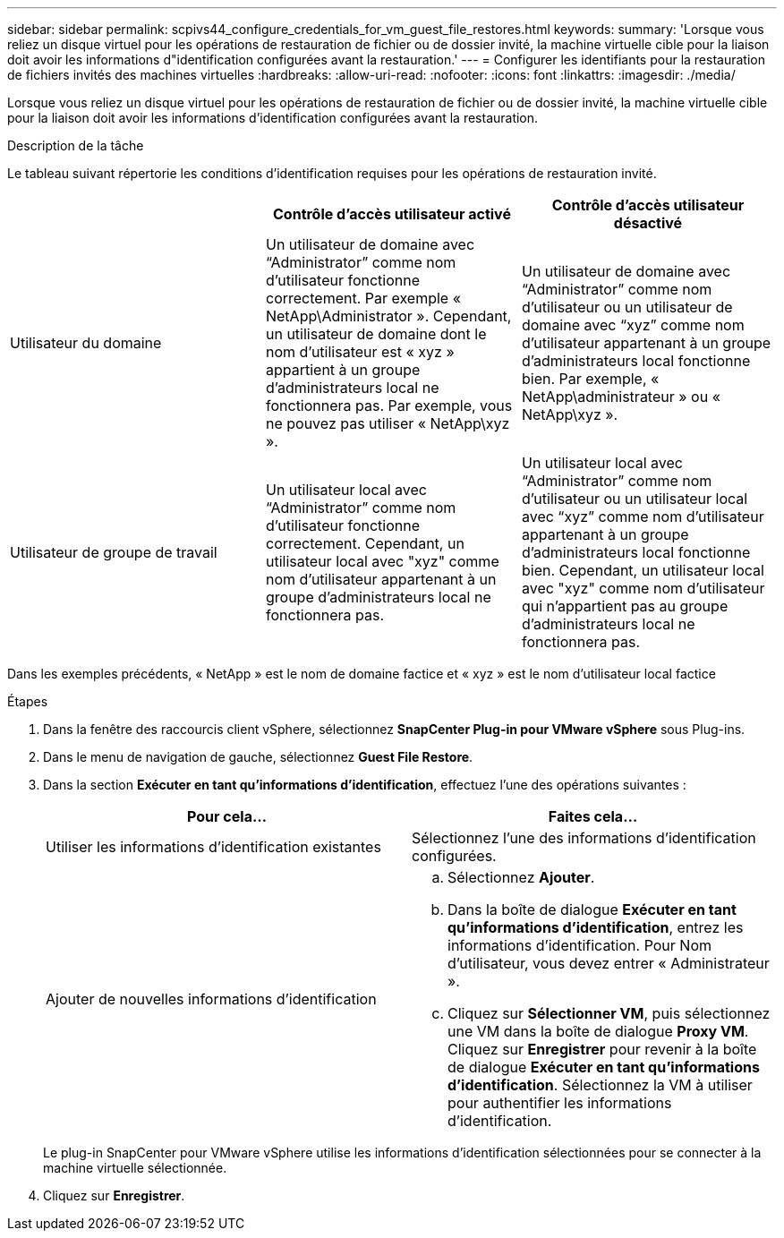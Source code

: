 ---
sidebar: sidebar 
permalink: scpivs44_configure_credentials_for_vm_guest_file_restores.html 
keywords:  
summary: 'Lorsque vous reliez un disque virtuel pour les opérations de restauration de fichier ou de dossier invité, la machine virtuelle cible pour la liaison doit avoir les informations d"identification configurées avant la restauration.' 
---
= Configurer les identifiants pour la restauration de fichiers invités des machines virtuelles
:hardbreaks:
:allow-uri-read: 
:nofooter: 
:icons: font
:linkattrs: 
:imagesdir: ./media/


[role="lead"]
Lorsque vous reliez un disque virtuel pour les opérations de restauration de fichier ou de dossier invité, la machine virtuelle cible pour la liaison doit avoir les informations d'identification configurées avant la restauration.

.Description de la tâche
Le tableau suivant répertorie les conditions d'identification requises pour les opérations de restauration invité.

|===
|  | Contrôle d'accès utilisateur activé | Contrôle d'accès utilisateur désactivé 


| Utilisateur du domaine | Un utilisateur de domaine avec “Administrator” comme nom d'utilisateur fonctionne correctement. Par exemple « NetApp\Administrator ». Cependant, un utilisateur de domaine dont le nom d’utilisateur est « xyz » appartient à un groupe d’administrateurs local ne fonctionnera pas. Par exemple, vous ne pouvez pas utiliser « NetApp\xyz ». | Un utilisateur de domaine avec “Administrator” comme nom d’utilisateur ou un utilisateur de domaine avec “xyz” comme nom d’utilisateur appartenant à un groupe d’administrateurs local fonctionne bien. Par exemple, « NetApp\administrateur » ou « NetApp\xyz ». 


| Utilisateur de groupe de travail | Un utilisateur local avec “Administrator” comme nom d'utilisateur fonctionne correctement. Cependant, un utilisateur local avec "xyz" comme nom d'utilisateur appartenant à un groupe d'administrateurs local ne fonctionnera pas. | Un utilisateur local avec “Administrator” comme nom d’utilisateur ou un utilisateur local avec “xyz” comme nom d’utilisateur appartenant à un groupe d’administrateurs local fonctionne bien. Cependant, un utilisateur local avec "xyz" comme nom d'utilisateur qui n'appartient pas au groupe d'administrateurs local ne fonctionnera pas. 
|===
Dans les exemples précédents, « NetApp » est le nom de domaine factice et « xyz » est le nom d'utilisateur local factice

.Étapes
. Dans la fenêtre des raccourcis client vSphere, sélectionnez *SnapCenter Plug-in pour VMware vSphere* sous Plug-ins.
. Dans le menu de navigation de gauche, sélectionnez *Guest File Restore*.
. Dans la section *Exécuter en tant qu'informations d'identification*, effectuez l'une des opérations suivantes :
+
|===
| Pour cela… | Faites cela… 


| Utiliser les informations d'identification existantes | Sélectionnez l'une des informations d'identification configurées. 


| Ajouter de nouvelles informations d'identification  a| 
.. Sélectionnez *Ajouter*.
.. Dans la boîte de dialogue *Exécuter en tant qu'informations d'identification*, entrez les informations d'identification. Pour Nom d'utilisateur, vous devez entrer « Administrateur ».
.. Cliquez sur *Sélectionner VM*, puis sélectionnez une VM dans la boîte de dialogue *Proxy VM*. Cliquez sur *Enregistrer* pour revenir à la boîte de dialogue *Exécuter en tant qu'informations d'identification*. Sélectionnez la VM à utiliser pour authentifier les informations d'identification.


|===
+
Le plug-in SnapCenter pour VMware vSphere utilise les informations d'identification sélectionnées pour se connecter à la machine virtuelle sélectionnée.

. Cliquez sur *Enregistrer*.


